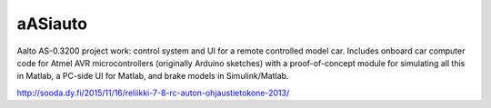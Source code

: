 aASiauto
========

Aalto AS-0.3200 project work: control system and UI for a remote controlled
model car. Includes onboard car computer code for Atmel AVR microcontrollers
(originally Arduino sketches) with a proof-of-concept module for simulating all
this in Matlab, a PC-side UI for Matlab, and brake models in Simulink/Matlab.

http://sooda.dy.fi/2015/11/16/reliikki-7-8-rc-auton-ohjaustietokone-2013/
